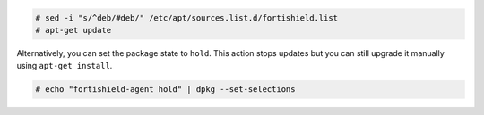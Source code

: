 .. Copyright (C) 2015, Fortishield, Inc.

.. code-block:: console

  # sed -i "s/^deb/#deb/" /etc/apt/sources.list.d/fortishield.list
  # apt-get update

Alternatively, you can set the package state to ``hold``. This action stops updates but you can still upgrade it manually using ``apt-get install``.

.. code-block:: console

  # echo "fortishield-agent hold" | dpkg --set-selections

.. End of include file
